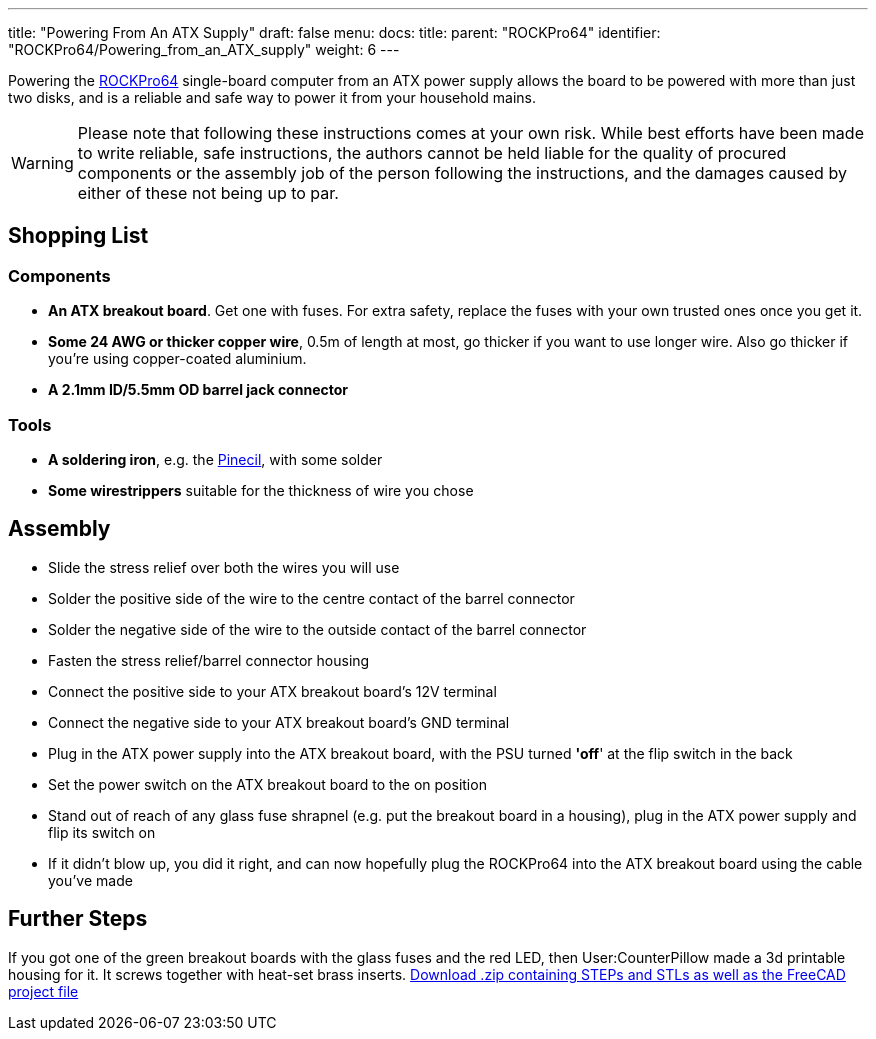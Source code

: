 ---
title: "Powering From An ATX Supply"
draft: false
menu:
  docs:
    title:
    parent: "ROCKPro64"
    identifier: "ROCKPro64/Powering_from_an_ATX_supply"
    weight: 6
---

Powering the link:/documentation/ROCKPro64[ROCKPro64] single-board computer from an ATX power supply allows the board to be powered with more than just two disks, and is a reliable and safe way to power it from your household mains.

WARNING: Please note that following these instructions comes at your own risk. While best efforts have been made to write reliable, safe instructions, the authors cannot be held liable for the quality of procured components or the assembly job of the person following the instructions, and the damages caused by either of these not being up to par.

== Shopping List

=== Components

* *An ATX breakout board*. Get one with fuses. For extra safety, replace the fuses with your own trusted ones once you get it.
* *Some 24 AWG or thicker copper wire*, 0.5m of length at most, go thicker if you want to use longer wire. Also go thicker if you're using copper-coated aluminium.
* *A 2.1mm ID/5.5mm OD barrel jack connector*

=== Tools

* *A soldering iron*, e.g. the link:/documentation/Pinecil[Pinecil], with some solder
* *Some wirestrippers* suitable for the thickness of wire you chose

== Assembly

* Slide the stress relief over both the wires you will use
* Solder the positive side of the wire to the centre contact of the barrel connector
* Solder the negative side of the wire to the outside contact of the barrel connector
* Fasten the stress relief/barrel connector housing
* Connect the positive side to your ATX breakout board's 12V terminal
* Connect the negative side to your ATX breakout board's GND terminal
* Plug in the ATX power supply into the ATX breakout board, with the PSU turned *'off*' at the flip switch in the back
* Set the power switch on the ATX breakout board to the on position
* Stand out of reach of any glass fuse shrapnel (e.g. put the breakout board in a housing), plug in the ATX power supply and flip its switch on
* If it didn't blow up, you did it right, and can now hopefully plug the ROCKPro64 into the ATX breakout board using the cable you've made

== Further Steps

If you got one of the green breakout boards with the glass fuses and the red LED, then User:CounterPillow made a 3d printable housing for it. It screws together with heat-set brass inserts. https://overviewer.org/~pillow/up/b97c120da9/atxthing.zip[Download .zip containing STEPs and STLs as well as the FreeCAD project file]

